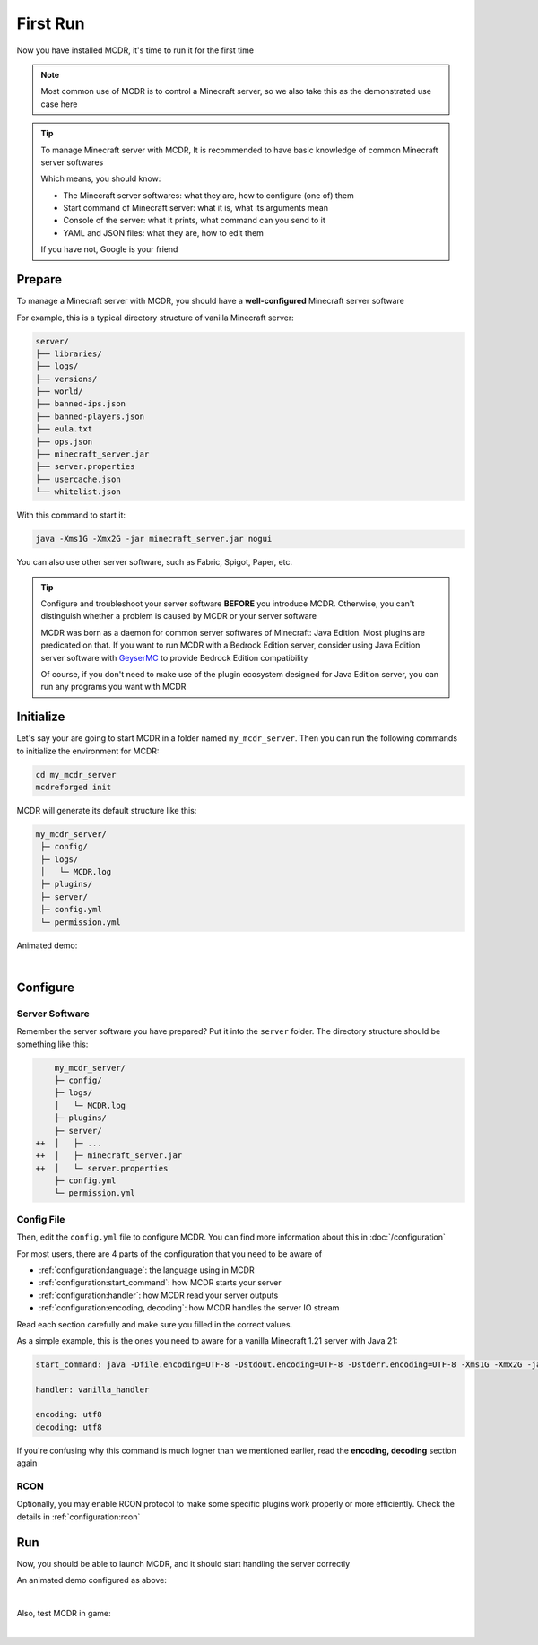 
First Run
=========

Now you have installed MCDR, it's time to run it for the first time

.. note::

    Most common use of MCDR is to control a Minecraft server, so we also take this as the demonstrated use case here

.. tip::

    To manage Minecraft server with MCDR, It is recommended to have basic knowledge of common Minecraft server softwares
    
    Which means, you should know:

    * The Minecraft server softwares: what they are, how to configure (one of) them
    * Start command of Minecraft server: what it is, what its arguments mean
    * Console of the server: what it prints, what command can you send to it
    * YAML and JSON files: what they are, how to edit them
    
    If you have not, Google is your friend

Prepare
-------

To manage a Minecraft server with MCDR, you should have a **well-configured** Minecraft server software

For example, this is a typical directory structure of vanilla Minecraft server:

.. code-block:: text

    server/
    ├── libraries/
    ├── logs/
    ├── versions/
    ├── world/
    ├── banned-ips.json
    ├── banned-players.json
    ├── eula.txt
    ├── ops.json
    ├── minecraft_server.jar
    ├── server.properties
    ├── usercache.json
    └── whitelist.json

With this command to start it:

.. code-block:: bash

    java -Xms1G -Xmx2G -jar minecraft_server.jar nogui

You can also use other server software, such as Fabric, Spigot, Paper, etc.

.. tip::

    Configure and troubleshoot your server software **BEFORE** you introduce MCDR. Otherwise, you can't distinguish whether a problem is caused by MCDR or your server software

    MCDR was born as a daemon for common server softwares of Minecraft: Java Edition. Most plugins are predicated on that. If you want to run MCDR with a Bedrock Edition server, consider using Java Edition server software with `GeyserMC <https://geysermc.org/>`__ to provide Bedrock Edition compatibility

    Of course, if you don't need to make use of the plugin ecosystem designed for Java Edition server, you can run any programs you want with MCDR

Initialize
----------

Let's say your are going to start MCDR in a folder named ``my_mcdr_server``. Then you can run the following commands to initialize the environment for MCDR:

.. code-block:: bash

    cd my_mcdr_server
    mcdreforged init

MCDR will generate its default structure like this:

.. code-block::

    my_mcdr_server/
     ├─ config/
     ├─ logs/
     │   └─ MCDR.log
     ├─ plugins/
     ├─ server/
     ├─ config.yml
     └─ permission.yml

Animated demo:

.. asciinema:: resources/init.cast
    :rows: 10

|

Configure
---------

Server Software
~~~~~~~~~~~~~~~

Remember the server software you have prepared? Put it into the ``server`` folder. The directory structure should be something like this:

.. code-block:: diff

        my_mcdr_server/
        ├─ config/
        ├─ logs/
        │   └─ MCDR.log
        ├─ plugins/
        ├─ server/
    ++  │   ├─ ...
    ++  │   ├─ minecraft_server.jar
    ++  │   └─ server.properties
        ├─ config.yml
        └─ permission.yml

Config File
~~~~~~~~~~~

Then, edit the ``config.yml`` file to configure MCDR. You can find more information about this in :doc:`/configuration`

For most users, there are 4 parts of the configuration that you need to be aware of

- :ref:`configuration:language`: the language using in MCDR
- :ref:`configuration:start_command`: how MCDR starts your server
- :ref:`configuration:handler`: how MCDR read your server outputs
- :ref:`configuration:encoding, decoding`: how MCDR handles the server IO stream

Read each section carefully and make sure you filled in the correct values.

As a simple example, this is the ones you need to aware for a vanilla Minecraft 1.21 server with Java 21:

.. code-block:: yaml

    start_command: java -Dfile.encoding=UTF-8 -Dstdout.encoding=UTF-8 -Dstderr.encoding=UTF-8 -Xms1G -Xmx2G -jar minecraft_server.jar nogui

    handler: vanilla_handler

    encoding: utf8
    decoding: utf8

If you're confusing why this command is much logner than we mentioned earlier, read the **encoding, decoding** section again

RCON
~~~~

Optionally, you may enable RCON protocol to make some specific plugins work properly or more efficiently. Check the details in :ref:`configuration:rcon`

Run
---

Now, you should be able to launch MCDR, and it should start handling the server correctly

.. prompt:: bash

    mcdreforged

An animated demo configured as above:

.. asciinema:: resources/run.cast

|

Also, test MCDR in game:

.. asciinema:: resources/ingame.cast
    :rows: 2
    :theme: nord

|
